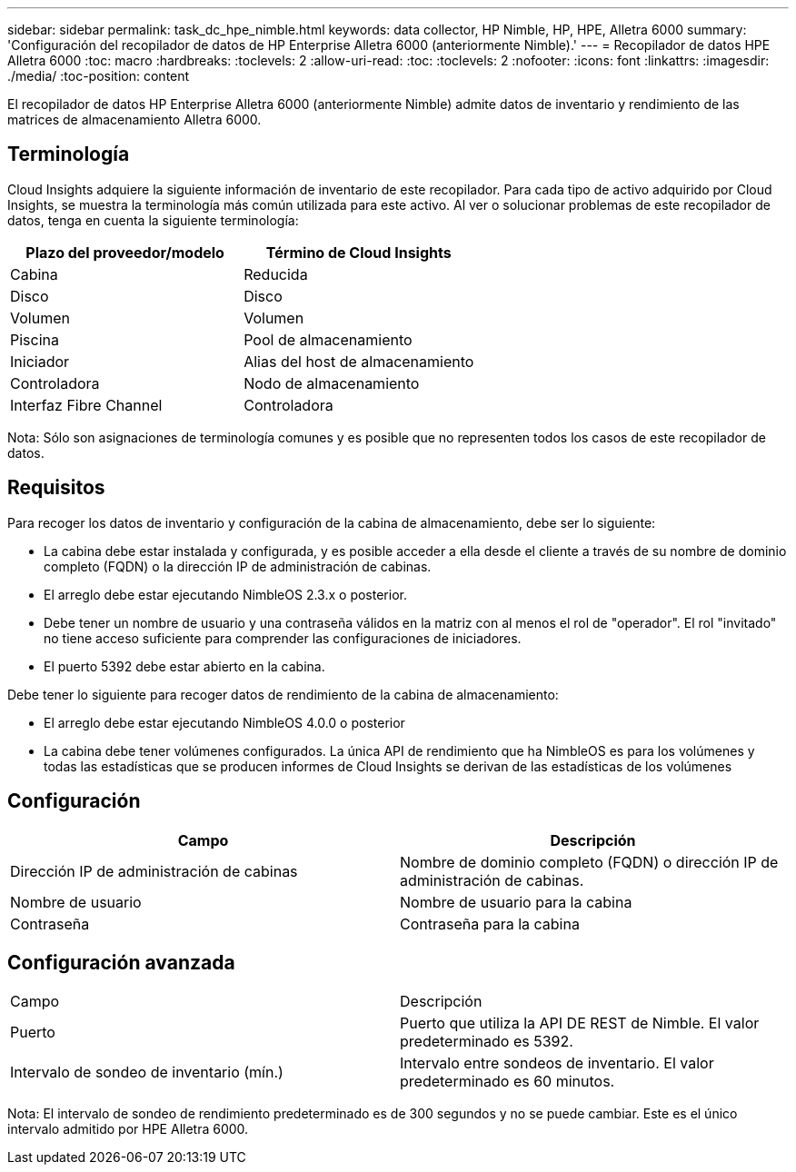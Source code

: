 ---
sidebar: sidebar 
permalink: task_dc_hpe_nimble.html 
keywords: data collector, HP Nimble, HP, HPE, Alletra 6000 
summary: 'Configuración del recopilador de datos de HP Enterprise Alletra 6000 (anteriormente Nimble).' 
---
= Recopilador de datos HPE Alletra 6000
:toc: macro
:hardbreaks:
:toclevels: 2
:allow-uri-read: 
:toc: 
:toclevels: 2
:nofooter: 
:icons: font
:linkattrs: 
:imagesdir: ./media/
:toc-position: content


[role="lead"]
El recopilador de datos HP Enterprise Alletra 6000 (anteriormente Nimble) admite datos de inventario y rendimiento de las matrices de almacenamiento Alletra 6000.



== Terminología

Cloud Insights adquiere la siguiente información de inventario de este recopilador. Para cada tipo de activo adquirido por Cloud Insights, se muestra la terminología más común utilizada para este activo. Al ver o solucionar problemas de este recopilador de datos, tenga en cuenta la siguiente terminología:

[cols="2*"]
|===
| Plazo del proveedor/modelo | Término de Cloud Insights 


| Cabina | Reducida 


| Disco | Disco 


| Volumen | Volumen 


| Piscina | Pool de almacenamiento 


| Iniciador | Alias del host de almacenamiento 


| Controladora | Nodo de almacenamiento 


| Interfaz Fibre Channel | Controladora 
|===
Nota: Sólo son asignaciones de terminología comunes y es posible que no representen todos los casos de este recopilador de datos.



== Requisitos

Para recoger los datos de inventario y configuración de la cabina de almacenamiento, debe ser lo siguiente:

* La cabina debe estar instalada y configurada, y es posible acceder a ella desde el cliente a través de su nombre de dominio completo (FQDN) o la dirección IP de administración de cabinas.
* El arreglo debe estar ejecutando NimbleOS 2.3.x o posterior.
* Debe tener un nombre de usuario y una contraseña válidos en la matriz con al menos el rol de "operador". El rol "invitado" no tiene acceso suficiente para comprender las configuraciones de iniciadores.
* El puerto 5392 debe estar abierto en la cabina.


Debe tener lo siguiente para recoger datos de rendimiento de la cabina de almacenamiento:

* El arreglo debe estar ejecutando NimbleOS 4.0.0 o posterior
* La cabina debe tener volúmenes configurados. La única API de rendimiento que ha NimbleOS es para los volúmenes y todas las estadísticas que se producen informes de Cloud Insights se derivan de las estadísticas de los volúmenes




== Configuración

[cols="2*"]
|===
| Campo | Descripción 


| Dirección IP de administración de cabinas | Nombre de dominio completo (FQDN) o dirección IP de administración de cabinas. 


| Nombre de usuario | Nombre de usuario para la cabina 


| Contraseña | Contraseña para la cabina 
|===


== Configuración avanzada

|===


| Campo | Descripción 


| Puerto | Puerto que utiliza la API DE REST de Nimble. El valor predeterminado es 5392. 


| Intervalo de sondeo de inventario (mín.) | Intervalo entre sondeos de inventario. El valor predeterminado es 60 minutos. 
|===
Nota: El intervalo de sondeo de rendimiento predeterminado es de 300 segundos y no se puede cambiar. Este es el único intervalo admitido por HPE Alletra 6000.
